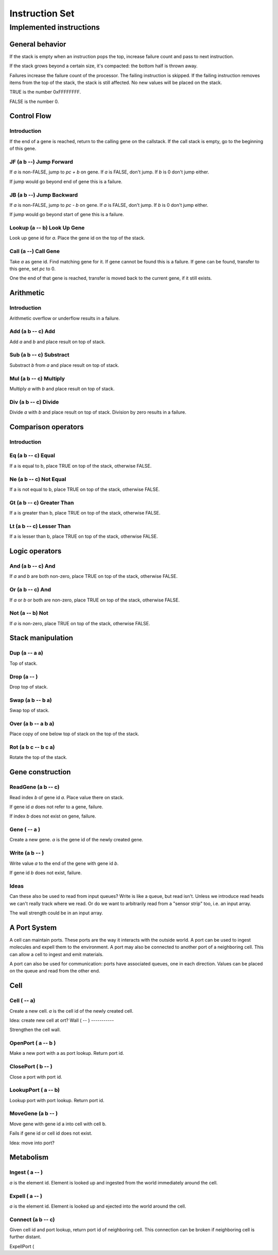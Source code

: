 ===============
Instruction Set
===============


------------------------
Implemented instructions
------------------------

General behavior
================

If the stack is empty when an instruction pops the top, increase failure count
and pass to next instruction.

If the stack grows beyond a certain size, it's compacted: the bottom half
is thrown away.

Failures increase the failure count of the processor. The failing
instruction is skipped. If the failing instruction removes items
from the top of the stack, the stack is still affected. No new values
will be placed on the stack.

TRUE is the number 0xFFFFFFFF.

FALSE is the number 0.

Control Flow
============

Introduction
------------

If the end of a gene is reached, return to the calling gene on the callstack.
If the call stack is empty, go to the beginning of this gene.

JF (a b --) Jump Forward
------------------------

If `a` is non-FALSE, jump to `pc + b` on gene. If `a` is FALSE, don't jump. If
`b` is 0 don't jump either.

If jump would go beyond end of gene this is a failure.

JB (a b --) Jump Backward
-------------------------

If `a` is non-FALSE, jump to `pc - b` on gene. If `a` is FALSE, don't jump. If
`b` is 0 don't jump either.

If jump would go beyond start of gene this is a failure.

Lookup (a -- b) Look Up Gene
----------------------------

Look up gene id for `a`. Place the gene id on the top of the stack.

Call (a --) Call Gene
----------------------

Take `a` as gene id. Find matching gene for it. If gene cannot be found this is
a failure. If gene can be found, transfer to this gene, set `pc` to 0.

One the end of that gene is reached, transfer is moved back to the current
gene, if it still exists.

Arithmetic
==========

Introduction
------------

Arithmetic overflow or underflow results in a failure.

Add (a b -- c) Add
------------------

Add `a` and `b` and place result on top of stack.

Sub (a b -- c) Substract
------------------------

Substract `b` from `a` and place result on top of stack.

Mul (a b -- c) Multiply
-----------------------

Multiply `a` with `b` and place result on top of stack.

Div (a b -- c) Divide
---------------------

Divide `a` with `b` and place result on top of stack. Division by zero results
in a failure.

Comparison operators
====================

Introduction
------------

Eq (a b -- c) Equal
-------------------

If a is equal to b, place TRUE on top of the stack, otherwise FALSE.

Ne (a b -- c) Not Equal
-----------------------

If a is not equal to b, place TRUE on top of the stack, otherwise FALSE.

Gt (a b -- c) Greater Than
--------------------------

If a is greater than b, place TRUE on top of the stack, otherwise FALSE.

Lt (a b -- c) Lesser Than
-------------------------

If a is lesser than b, place TRUE on top of the stack, otherwise FALSE.

Logic operators
===============

And (a b -- c) And
------------------

If `a` and `b` are both non-zero, place TRUE on top of the stack, otherwise
FALSE.

Or (a b -- c) And
------------------

If `a` or `b` or both are non-zero, place TRUE on top of the stack,
otherwise FALSE.

Not (a -- b) Not
----------------

If `a` is non-zero, place TRUE on top of the stack, otherwise FALSE.

Stack manipulation
==================

Dup (a -- a a)
--------------

Top of stack.

Drop (a -- )
------------

Drop top of stack.

Swap (a b -- b a)
-----------------

Swap top of stack.

Over (a b -- a b a)
-------------------

Place copy of one below top of stack on the top of the stack.

Rot (a b c -- b c a)
--------------------

Rotate the top of the stack.

Gene construction
=================

ReadGene (a b -- c)
-------------------

Read index `b` of gene id `a`. Place value there on stack.

If gene id `a` does not refer to a gene, failure.

If index `b` does not exist on gene, failure.

Gene ( -- a )
-------------

Create a new gene. `a` is the gene id of the newly created gene.

Write (a b -- )
---------------

Write value `a` to the end of the gene with gene id `b`.

If gene id `b` does not exist, failure.

Ideas
-----

Can these also be used to read from input queues? Write is like a queue, but
read isn't. Unless we introduce read heads we can't really track where we read.
Or do we want to arbitrarily read from a "sensor strip" too, i.e. an
input array.

The wall strength could be in an input array.

A Port System
==============

A cell can maintain ports. These ports are the way it interacts with the
outside world. A port can be used to ingest molecules and expell them to the
environment. A port may also be connected to another port of a neighboring
cell. This can allow a cell to ingest and emit materials.

A port can also be used for communication: ports have associated queues,
one in each direction. Values can be placed on the queue and read from
the other end.

Cell
====

Cell ( -- a)
------------

Create a new cell. `a` is the cell id of the newly created cell.

Idea: create new cell at ort?
Wall ( -- )
-----------

Strengthen the cell wall.

OpenPort ( a -- b )
-------------------

Make a new port with a as port lookup. Return port id.

ClosePort ( b -- )
------------------

Close a port with port id.

LookupPort ( a -- b)
--------------------

Lookup port with port lookup. Return port id.

MoveGene (a b -- )
------------------

Move gene with gene id a into cell with cell b.

Fails if gene id or cell id does not exist.

Idea: move into port?

Metabolism
==========

Ingest ( a -- )
---------------

`a` is the element id. Element is looked up and ingested from the world
immediately around the cell.

Expell ( a -- )
---------------

`a` is the element id. Element is looked up and ejected into the world around
the cell.

Connect (a b -- c)
------------------

Given cell id and port lookup, return port id of neighboring cell. This
connection can be broken if neighboring cell is further distant.

ExpellPort (

